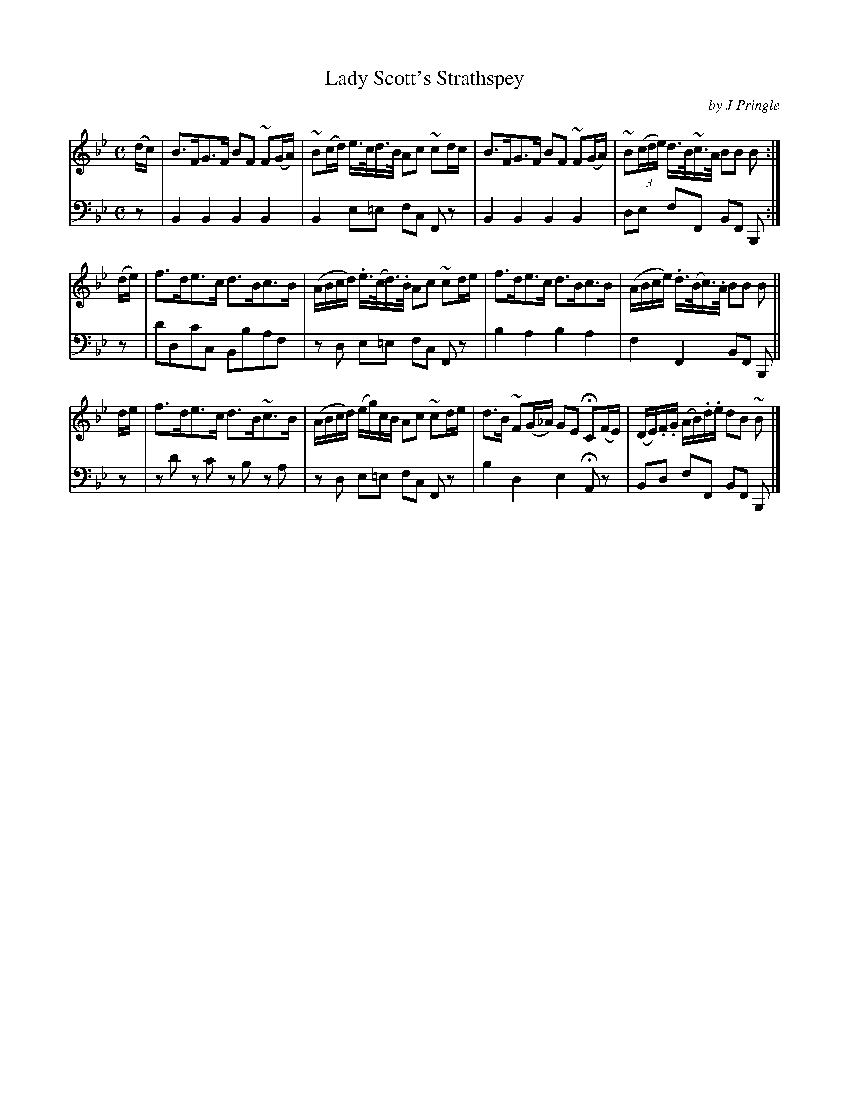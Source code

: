 X: 201
T: Lady Scott's Strathspey
C: by J Pringle
B: John Pringle "Collection of Reels Strathspeys & Jigs", 1801 p.20#1
Z: 2011 John Chambers <jc:trillian.mit.edu>
R: strathspey
M: C
L: 1/8
K: Bb
V: 1
(d/c/) |\
B>FG>F BF ~F(G/A/) | ~B(c/d/) e/>c/d/>B/ Ac ~cd/c/ |\
B>FG>F BF ~F(G/A/) | ~B((3c/d/e/) d/>B/~c/>A/ BB B :|
(d/e/) |\
f>de>c d>Bc>B | (A/B/c/d/) .e/>(c/d/)>.B/ Ac ~cd/e/ |\
f>de>c d>Bc>B | (A/B/c/e/) .d/>(B/c/)>.A/ BB B ||
d/e/ |\
f>de>c d>B~c>B | (A/B/c/d/) (e/g/)c/B/ Ac ~cd/e/ |\
d>B ~F(G/_A/) GE HC(F/E/) | (D/E/).F/.G/ (A/B/).d/.e/ dB ~B |]
V: 2 clef=bass middle=d
z | B2B2 B2B2 | B2 e=e fc Fz | B2B2 B2B2 | de fF BF B,:|
z | d'dc'c Bbaf | zd e=e fc Fz | b2a2 b2a2 | f2F2 BF B, ||
z | zd' zc' zb za | zd e=e fc Fz | b2d2 e2 HAz | Bd fF BF B, |]
